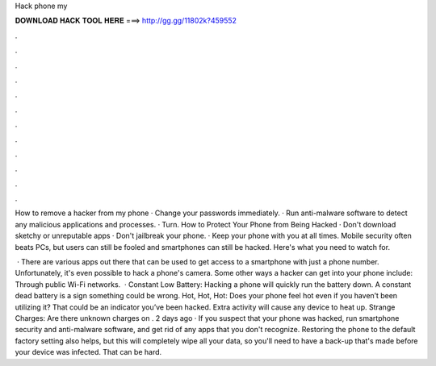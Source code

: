 Hack phone my



𝐃𝐎𝐖𝐍𝐋𝐎𝐀𝐃 𝐇𝐀𝐂𝐊 𝐓𝐎𝐎𝐋 𝐇𝐄𝐑𝐄 ===> http://gg.gg/11802k?459552



.



.



.



.



.



.



.



.



.



.



.



.

How to remove a hacker from my phone · Change your passwords immediately. · Run anti-malware software to detect any malicious applications and processes. · Turn. How to Protect Your Phone from Being Hacked · Don't download sketchy or unreputable apps · Don't jailbreak your phone. · Keep your phone with you at all times. Mobile security often beats PCs, but users can still be fooled and smartphones can still be hacked. Here's what you need to watch for.

 · There are various apps out there that can be used to get access to a smartphone with just a phone number. Unfortunately, it's even possible to hack a phone's camera. Some other ways a hacker can get into your phone include: Through public Wi-Fi networks.  · Constant Low Battery: Hacking a phone will quickly run the battery down. A constant dead battery is a sign something could be wrong. Hot, Hot, Hot: Does your phone feel hot even if you haven’t been utilizing it? That could be an indicator you’ve been hacked. Extra activity will cause any device to heat up. Strange Charges: Are there unknown charges on . 2 days ago · If you suspect that your phone was hacked, run smartphone security and anti-malware software, and get rid of any apps that you don't recognize. Restoring the phone to the default factory setting also helps, but this will completely wipe all your data, so you'll need to have a back-up that's made before your device was infected. That can be hard.
